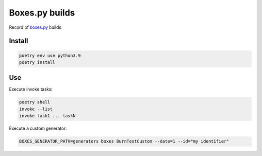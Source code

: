 ===============
Boxes.py builds
===============

Record of `boxes.py <https://www.festi.info/boxes.py/>`_ builds.


Install
-------

.. code-block:: text

    poetry env use python3.9
    poetry install


Use
---

Execute invoke tasks:

.. code-block:: text

    poetry shell
    invoke --list
    invoke task1 ... taskN

Execute a custom generator:

.. code-block:: text

    BOXES_GENERATOR_PATH=generators boxes BurnTestCustom --date=1 --id="my identifier"
